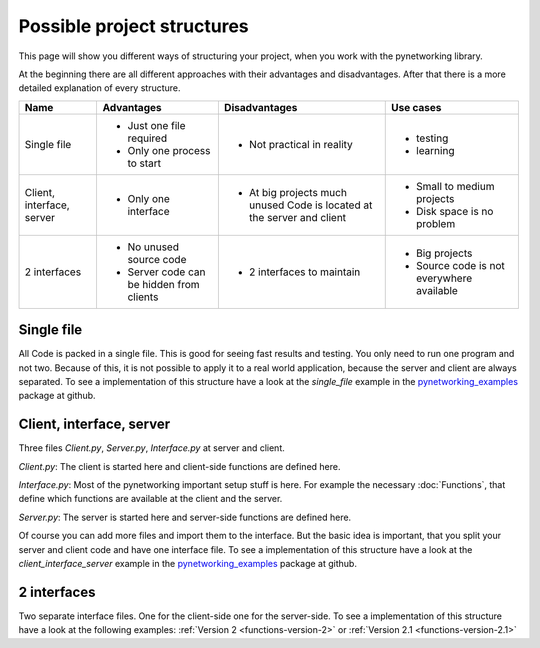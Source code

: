 Possible project structures
============================

This page will show you different ways of structuring your project, when you work with the pynetworking library.


At the beginning there are all different approaches with their advantages and disadvantages. After that there is a more
detailed explanation of every structure.

+--------------------------+-----------------------------+-------------------------------+----------------------------+
|Name                      |  Advantages                 |Disadvantages                  | Use cases                  |
+==========================+=============================+===============================+============================+
|Single file               | + Just one file required    | - Not practical in reality    | - testing                  |
|                          | + Only one process to start |                               | - learning                 |
+--------------------------+-----------------------------+-------------------------------+----------------------------+
|Client, interface, server | + Only one interface        | - At big projects much        | - Small to medium projects |
|                          |                             |   unused Code is located at   | - Disk space is no problem |
|                          |                             |   the server and client       |                            |
+--------------------------+-----------------------------+-------------------------------+----------------------------+
|2 interfaces              | + No unused source code     | - 2 interfaces to maintain    | - Big projects             |
|                          | + Server code can be hidden |                               | - Source code is not       |
|                          |   from clients              |                               |   everywhere available     |
+--------------------------+-----------------------------+-------------------------------+----------------------------+


Single file
-----------

All Code is packed in a single file. This is good for seeing fast results and testing. You only need to run one program
and not two. Because of this, it is not possible to apply it to a real world application, because the server and client are
always separated. To see a implementation of this structure have a look at the *single_file* example in the
`pynetworking_examples <https://github.com/JulianSobott/pynetworking/tree/master/pynetworking_examples>`_ package at
github.


Client, interface, server
---------------------------

Three files *Client.py*, *Server.py*, *Interface.py* at server and client.

*Client.py*: The client is started here and client-side functions are defined here.

*Interface.py*: Most of the pynetworking important setup stuff is here. For example the necessary :doc:`Functions`,
that define
which functions are available at the client and the server.

*Server.py*: The server is started here and server-side functions are defined here.

Of course you can add more files and import them to the interface. But the basic idea is important, that you split your
server and client code and have one interface file.
To see a implementation of this structure have a look at the *client_interface_server* example in the
`pynetworking_examples <https://github.com/JulianSobott/pynetworking/tree/master/pynetworking_examples>`_ package at
github.


2 interfaces
------------

Two separate interface files. One for the client-side one for the server-side.
To see a implementation of this structure have a look at the following examples: :ref:`Version 2 <functions-version-2>`
or :ref:`Version 2.1 <functions-version-2.1>`
